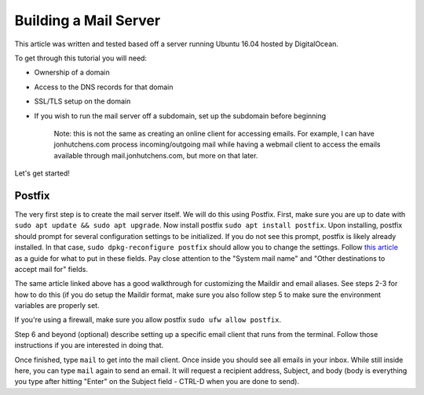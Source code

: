 Building a Mail Server
======================

This article was written and tested based off a server running Ubuntu 16.04 hosted by DigitalOcean. 

To get through this tutorial you will need:

* Ownership of a domain
* Access to the DNS records for that domain
* SSL/TLS setup on the domain
* If you wish to run the mail server off a subdomain, set up the subdomain before beginning

	Note: this is not the same as creating an online client for accessing emails. For example, I can have jonhutchens.com process incoming/outgoing mail while having a webmail client to access the emails available through mail.jonhutchens.com, but more on that later.

Let's get started!

Postfix
-------

The very first step is to create the mail server itself. We will do this using Postfix. First, make sure you are up to date with ``sudo apt update && sudo apt upgrade``. Now install postfix ``sudo apt install postfix``. Upon installing, postfix should prompt for several configuration settings to be initialized. If you do not see this prompt, postfix is likely already installed. In that case, ``sudo dpkg-reconfigure postfix`` should allow you to change the settings. Follow `this article <https://www.digitalocean.com/community/tutorials/how-to-install-and-configure-postfix-on-ubuntu-16-04>`__ as a guide for what to put in these fields. Pay close attention to the "System mail name" and "Other destinations to accept mail for" fields.

The same article linked above has a good walkthrough for customizing the Maildir and email aliases. See steps 2-3 for how to do this (if you do setup the Maildir format, make sure you also follow step 5 to make sure the environment variables are properly set.

If you're using a firewall, make sure you allow postfix ``sudo ufw allow postfix``.

Step 6 and beyond (optional) describe setting up a specific email client that runs from the terminal. Follow those instructions if you are interested in doing that. 

Once finished, type ``mail`` to get into the mail client. Once inside you should see all emails in your inbox. While still inside here, you can type ``mail`` again to send an email. It will request a recipient address, Subject, and body (body is everything you type after hitting "Enter" on the Subject field - CTRL-D when you are done to send). 


